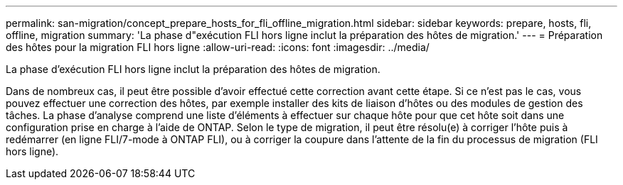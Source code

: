 ---
permalink: san-migration/concept_prepare_hosts_for_fli_offline_migration.html 
sidebar: sidebar 
keywords: prepare, hosts, fli, offline, migration 
summary: 'La phase d"exécution FLI hors ligne inclut la préparation des hôtes de migration.' 
---
= Préparation des hôtes pour la migration FLI hors ligne
:allow-uri-read: 
:icons: font
:imagesdir: ../media/


[role="lead"]
La phase d'exécution FLI hors ligne inclut la préparation des hôtes de migration.

Dans de nombreux cas, il peut être possible d'avoir effectué cette correction avant cette étape. Si ce n'est pas le cas, vous pouvez effectuer une correction des hôtes, par exemple installer des kits de liaison d'hôtes ou des modules de gestion des tâches. La phase d'analyse comprend une liste d'éléments à effectuer sur chaque hôte pour que cet hôte soit dans une configuration prise en charge à l'aide de ONTAP. Selon le type de migration, il peut être résolu(e) à corriger l'hôte puis à redémarrer (en ligne FLI/7-mode à ONTAP FLI), ou à corriger la coupure dans l'attente de la fin du processus de migration (FLI hors ligne).
